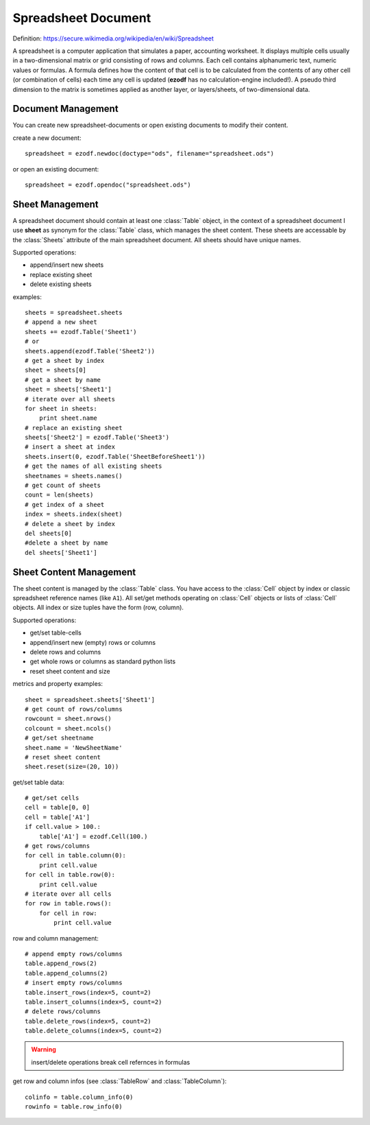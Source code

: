 .. module:: spreadsheet

Spreadsheet Document
====================

Definition: https://secure.wikimedia.org/wikipedia/en/wiki/Spreadsheet

A spreadsheet is a computer application that simulates a paper, accounting
worksheet. It displays multiple cells usually in a two-dimensional matrix or
grid consisting of rows and columns. Each cell contains alphanumeric text, numeric
values or formulas. A formula defines how the content of that cell is to be
calculated from the contents of any other cell (or combination of cells) each
time any cell is updated (**ezodf** has no calculation-engine included!).
A pseudo third dimension to the matrix is sometimes applied as another layer,
or layers/sheets, of two-dimensional data.

Document Management
-------------------

You can create new spreadsheet-documents or open existing
documents to modify their content.

create a new document::

    spreadsheet = ezodf.newdoc(doctype="ods", filename="spreadsheet.ods")

or open an existing document::

    spreadsheet = ezodf.opendoc("spreadsheet.ods")

.. seealso:: :ref:`opendoc` and  :ref:`newdoc`

Sheet Management
----------------

A spreadsheet document should contain at least one :class:`Table` object, in the
context of a spreadsheet document I use **sheet** as synonym for the :class:`Table`
class, which manages the sheet content. These sheets are accessable by the
:class:`Sheets` attribute of the main spreadsheet document. All sheets should
have unique names.

Supported operations:

* append/insert new sheets
* replace existing sheet
* delete existing sheets

examples::

    sheets = spreadsheet.sheets
    # append a new sheet
    sheets += ezodf.Table('Sheet1')
    # or
    sheets.append(ezodf.Table('Sheet2'))
    # get a sheet by index
    sheet = sheets[0]
    # get a sheet by name
    sheet = sheets['Sheet1']
    # iterate over all sheets
    for sheet in sheets:
        print sheet.name
    # replace an existing sheet
    sheets['Sheet2'] = ezodf.Table('Sheet3')
    # insert a sheet at index
    sheets.insert(0, ezodf.Table('SheetBeforeSheet1'))
    # get the names of all existing sheets
    sheetnames = sheets.names()
    # get count of sheets
    count = len(sheets)
    # get index of a sheet
    index = sheets.index(sheet)
    # delete a sheet by index
    del sheets[0]
    #delete a sheet by name
    del sheets['Sheet1']

Sheet Content Management
------------------------

The sheet content is managed by the :class:`Table` class. You have access to the
:class:`Cell` object by index or classic spreadsheet reference names (like ``A1``).
All set/get methods operating on :class:`Cell` objects or lists of :class:`Cell`
objects. All index or size tuples have the form (row, column).

Supported operations:

* get/set table-cells
* append/insert new (empty) rows or columns
* delete rows and columns
* get whole rows or columns as standard python lists
* reset sheet content and size

metrics and property examples::

    sheet = spreadsheet.sheets['Sheet1']
    # get count of rows/columns
    rowcount = sheet.nrows()
    colcount = sheet.ncols()
    # get/set sheetname
    sheet.name = 'NewSheetName'
    # reset sheet content
    sheet.reset(size=(20, 10))

get/set table data::

    # get/set cells
    cell = table[0, 0]
    cell = table['A1']
    if cell.value > 100.:
        table['A1'] = ezodf.Cell(100.)
    # get rows/columns
    for cell in table.column(0):
        print cell.value
    for cell in table.row(0):
        print cell.value
    # iterate over all cells
    for row in table.rows():
        for cell in row:
            print cell.value


row and column management::

    # append empty rows/columns
    table.append_rows(2)
    table.append_columns(2)
    # insert empty rows/columns
    table.insert_rows(index=5, count=2)
    table.insert_columns(index=5, count=2)
    # delete rows/columns
    table.delete_rows(index=5, count=2)
    table.delete_columns(index=5, count=2)

.. warning::

    insert/delete operations break cell refernces in formulas

get row and column infos (see :class:`TableRow` and :class:`TableColumn`)::

    colinfo = table.column_info(0)
    rowinfo = table.row_info(0)


